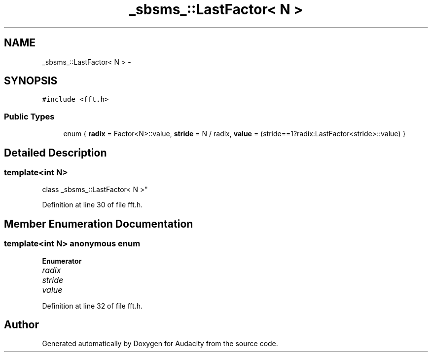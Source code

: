 .TH "_sbsms_::LastFactor< N >" 3 "Thu Apr 28 2016" "Audacity" \" -*- nroff -*-
.ad l
.nh
.SH NAME
_sbsms_::LastFactor< N > \- 
.SH SYNOPSIS
.br
.PP
.PP
\fC#include <fft\&.h>\fP
.SS "Public Types"

.in +1c
.ti -1c
.RI "enum { \fBradix\fP = Factor<N>::value, \fBstride\fP = N / radix, \fBvalue\fP = (stride==1?radix:LastFactor<stride>::value) }"
.br
.in -1c
.SH "Detailed Description"
.PP 

.SS "template<int N>
.br
class _sbsms_::LastFactor< N >"

.PP
Definition at line 30 of file fft\&.h\&.
.SH "Member Enumeration Documentation"
.PP 
.SS "template<int N> anonymous enum"

.PP
\fBEnumerator\fP
.in +1c
.TP
\fB\fIradix \fP\fP
.TP
\fB\fIstride \fP\fP
.TP
\fB\fIvalue \fP\fP
.PP
Definition at line 32 of file fft\&.h\&.

.SH "Author"
.PP 
Generated automatically by Doxygen for Audacity from the source code\&.
